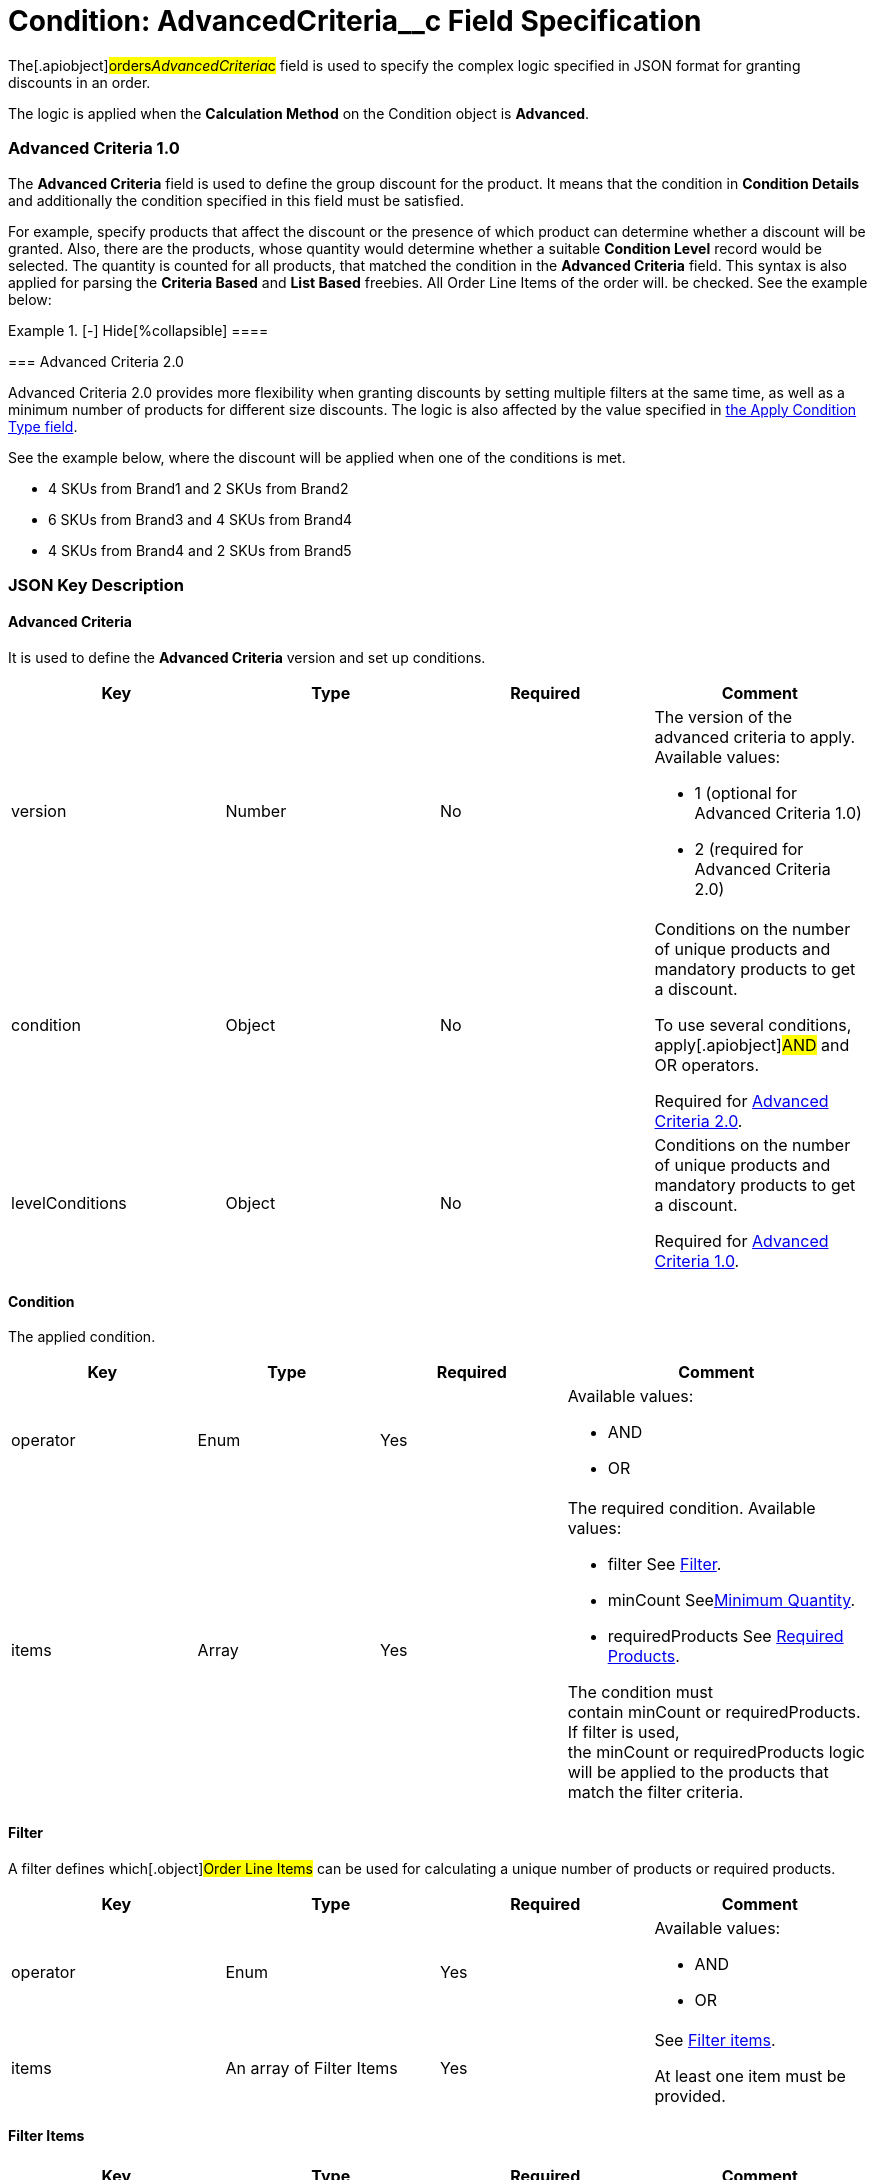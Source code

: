 = Condition: AdvancedCriteria__c Field Specification

The[.apiobject]#orders__AdvancedCriteria__c# field is
used to specify the complex logic specified in JSON format for granting
discounts in an order.

The logic is applied when the *Calculation Method* on
the [.object]#Condition# object is *Advanced*.

:toc: :toclevels: 3

[[h2__1997029544]]
=== Advanced Criteria 1.0

The *Advanced Criteria* field is used to define the group discount for
the product. It means that the condition in *Condition Details* and
additionally the condition specified in this field must be satisfied.



For example, specify products that affect the discount or the presence
of which product can determine whether a discount will be granted. Also,
there are the products, whose quantity would determine whether a
suitable *Condition Level* record would be selected. The quantity is
counted for all products, that matched the condition in the *Advanced
Criteria* field. This syntax is also applied for parsing the *Criteria
Based* and *List Based* freebies. All [.object]#Order Line
Items# of the order will. be checked. See the example below:

[{plus}] link:javascript:void(0)[Click to view an example]

.[-] Hide[%collapsible] ====

====

[[h2_1585895621]]
=== Advanced Criteria 2.0

Advanced Criteria 2.0 provides more flexibility when granting discounts
by setting multiple filters at the same time, as well as a minimum
number of products for different size discounts. The logic is also
affected by the value specified
in link:admin-guide/managing-ct-orders/discount-management/discount-data-model/calculation-types-field-reference/calculation-type-applyconditiontype-c-field-specification[the
Apply Condition Type field]. 

See the example below, where the discount will be applied when one of
the conditions is met.

* 4 SKUs from Brand1 and 2 SKUs from Brand2
* 6 SKUs from Brand3 and 4 SKUs from Brand4
* 4 SKUs from Brand4 and 2 SKUs from Brand5

[{plus}] link:javascript:void(0)[Click to view an example]

.[-] Hide[%collapsible] ====

====

[[h2_469009993]]
=== JSON Key Description

[[h3_1317873265]]
==== Advanced Criteria

It is used to define the *Advanced Criteria* version and set up
conditions.



[width="100%",cols="25%,25%,25%,25%",]
|===
|*Key* |*Type* |*Required* |*Comment*

|[.apiobject]#version# |Number |No a|
The version of the advanced criteria to apply. Available values:

* 1 (optional for Advanced Criteria 1.0)
* 2 (required for Advanced Criteria 2.0)

|[.apiobject]#condition# |Object |No a|
Conditions on the number of unique products and mandatory products to
get a discount.

To use several conditions, apply[.apiobject]#AND# and
[.apiobject]#OR# operators.



Required
for link:admin-guide/managing-ct-orders/discount-management/discount-data-model/condition-field-reference/condition-advancedcriteria-c-field-specification#h2_1585895621[Advanced
Criteria 2.0].

|[.apiobject]#levelConditions# |Object |No a|
Conditions on the number of unique products and mandatory products to
get a discount.



Required
for link:admin-guide/managing-ct-orders/discount-management/discount-data-model/condition-field-reference/condition-advancedcriteria-c-field-specification#h2__1997029544[Advanced
Criteria 1.0].

|===

[[h3__1323252625]]
==== Condition

The applied condition.



[width="100%",cols="25%,25%,25%,25%",]
|===
|*Key* |*Type* |*Required* |*Comment*

|[.apiobject]#operator# |Enum |Yes a|
Available values:

* AND
* OR

|[.apiobject]#items# |Array |Yes a|
The required condition. Available values:

* filter
See
link:admin-guide/managing-ct-orders/discount-management/discount-data-model/condition-field-reference/condition-advancedcriteria-c-field-specification#h3__1623789156[Filter].
* minCount
Seelink:condition-advancedcriteria-c-field-specification.html#h3_290861277[Minimum
Quantity].
* requiredProducts
See
link:admin-guide/managing-ct-orders/discount-management/discount-data-model/condition-field-reference/condition-advancedcriteria-c-field-specification#h3_1542681245[Required
Products].



The condition must
contain [.apiobject]#minCount# or [.apiobject]#requiredProducts#.
If [.apiobject]#filter# is used,
the [.apiobject]#minCount# or [.apiobject]#requiredProducts# logic
will be applied to the products that match the filter criteria.

|===

[[h3__1623789156]]
==== Filter

A filter defines which[.object]#Order Line Items# can be used
for calculating a unique number of products or required products.



[width="100%",cols="25%,25%,25%,25%",]
|===
|*Key* |*Type* |*Required* |*Comment*

|[.apiobject]#operator# |Enum |Yes a|
Available values:

* AND
* OR

|[.apiobject]#items# |An array of Filter Items |Yes a|
See
link:admin-guide/managing-ct-orders/discount-management/discount-data-model/condition-field-reference/condition-advancedcriteria-c-field-specification#h3__764213188[Filter
items].



At least one item must be provided.

|===

[[h3__764213188]]
==== Filter Items

[width="100%",cols="25%,25%,25%,25%",]
|===
|*Key* |*Type* |*Required* |*Comment*

|[.apiobject]#field# |String |Yes |The field from the
[.object]#Order Line Item# or its parent object for which the
operator key is applied.

|[.apiobject]#operator# |Enum |Yes |See
link:admin-guide/managing-ct-orders/discount-management/discount-data-model/condition-field-reference/condition-advancedcriteria-c-field-specification#h3_1330481294[Items
Operators].

|[.apiobject]#value# |Boolean |No |A target value for
fields with the *Boolean* type.

| |Number | |A target value for fields with the *Currency* or *Number*
type.

| |String | a|
A target value for fields with the *Text* type.



The key is required when the [.apiobject]#operator# key is
not [.apiobject]#in# or [.apiobject]#notIn#.

|[.apiobject]#values# |Array of Values |No a|
The[.apiobject]#values# with the *Text* type, separated by a
comma, for example:[.apiobject]#["abc","123"]#

[.apiobject]#
#

[.apiobject]#At least one item must be provided. The key is
required when the #[.apiobject]#operator# key
is [.apiobject]#in# or [.apiobject]#notIn#.

|===

[[h3_290861277]]
==== Minimum Quantity

The minimum quantity of unique products that must be added to order to
get a discount.



[width="100%",cols="25%,25%,25%,25%",]
|===
|*Key* |*Type* |*Required* |*Comment*

|[.apiobject]#minCount# |Number |Yes |The number of
products. The discount will not be calculated if the actual number of
products is less than that specified for that key.
|===

[[h3_1542681245]]
==== Required Products

The required products to get a discount. 



[width="100%",cols="25%,25%,25%,25%",]
|===
|*Key* |*Type* |*Required* |*Comment*

|[.apiobject]#productField# |String |Yes a|
The identification to search required products.

* Salesforce Id (by default)
* External Id (if it is set for all products in an instance)

|[.apiobject]#operator# |Enum |Yes a|
The operator defines how to apply the logic:

* AND
It is used when all products are required to get a discount
* OR
It is used when one of the products is required to get a discount

|[.apiobject]#items# |An array of Required Product Items
|Yes a|
The list of required products. See the
link:admin-guide/managing-ct-orders/discount-management/discount-data-model/condition-field-reference/condition-advancedcriteria-c-field-specification#h3_2075634919[Required
Products Items].



The condition may be satisfied if there are no specified values.

|===

[[h3_2075634919]]
==== Required Product Items

The list of required products to get a discount. 



[width="100%",cols="25%,25%,25%,25%",]
|===
|*Key* |*Type* |*Required* |*Comment*

|[.apiobject]#product# |String |Yes a|
Available values:

* Salesforce Id
* External Id (if exist)

|[.apiobject]#minQuantity# |Number |Yes |The product minimum
quantity
|===

[[h3__626528442]]
==== Level Based on Filter

The list of products that affect the group discount. These products'
quantity is compared with the value in the
[.apiobject]#StartingFrom__c# field on the
link:admin-guide/managing-ct-orders/discount-management/discount-data-model/condition-level-field-reference[Condition Level] record.



Applied
after link:admin-guide/managing-ct-orders/discount-management/discount-data-model/condition-field-reference/condition-advancedcriteria-c-field-specification#h3_1317873265[levelConditions] and link:admin-guide/managing-ct-orders/discount-management/discount-data-model/condition-field-reference/condition-advancedcriteria-c-field-specification#h3_1542681245[requiredProducts] are
calculated. If those conditions were not met, the **Level Based on
Filte**r will not be calculated.

[width="100%",cols="25%,25%,25%,25%",]
|===
|*Key* |*Type* |*Required* |*Comment*

|[.apiobject]#operator# |Enum |Yes a|
Available values:

* AND
* OR



|[.apiobject]#items# |An array of Level Based on Filter Items
|Yes a|
See
link:admin-guide/managing-ct-orders/discount-management/discount-data-model/condition-field-reference/condition-advancedcriteria-c-field-specification#h3__287654427[Level
Based on Filter Items].



At least one item must be provided.

|===

[[h3__287654427]]
==== Level Based on Filter Items

Specify[.apiobject]#operator# and[.apiobject]#items#
values that are used to check if values on[.object]#Order Line
Items# are a match.



The format is the same as for
the link:admin-guide/managing-ct-orders/discount-management/discount-data-model/condition-field-reference/condition-conditiondetails-c-field-specification[orders__ConditionDetails__c] field.

[width="100%",cols="25%,25%,25%,25%",]
|===
|*Key* |*Type* |*Required* |*Comment*

|[.apiobject]#field# |String |Yes |The field from the
[.object]#Order Line Item# or its parent object for which the
[.apiobject]#operator# key is applied.

|[.apiobject]#operator# |Enum |Yes |See
link:admin-guide/managing-ct-orders/discount-management/discount-data-model/condition-field-reference/condition-advancedcriteria-c-field-specification#h3_1330481294[Items
Operators].

|[.apiobject]#value# |Boolean |No |A target value for fields
with the *Boolean* type.

| |Number | |A target value for fields with the *Currency* or *Number*
type.

| |String | a|
A target value for fields with the *Text* type.



The key is required when the [.apiobject]#operator# key is
not [.apiobject]#in# or [.apiobject]#notIn#.

|[.apiobject]#values# |Array of Values |No a|
The[.apiobject]#values# with the *Text* type, separated by a
comma, for example:[.apiobject]#["abc","123"]#

[.apiobject]#
#

[.apiobject]#At least one item must be provided. The key is
required when the #[.apiobject]#operator# key
is [.apiobject]#in# or [.apiobject]#notIn#.

|===

[[h3_1330481294]]
==== Item Operators

[width="100%",cols="10%,^9%,^9%,^9%,^9%,^9%,^9%,^9%,^9%,^9%,^9%",]
|===
|*Field Data Type* |*Operator* | | | | | | | | |

| |*contain* |*notContain* a|
*in*

|*notIn* |*equal* |*notEquel* a|
*greater*

|*greaterOrEqual* a|
*less*

a|
*lessOrEqual*

|*Currency* |No |No |No |No |Yes |Yes |Yes |Yes |Yes
a|
Yes

|*Number* |No |No |No |No |Yes |Yes |Yes |Yes |Yes
a|
Yes

|*Text* a|
Yes

|Yes |Yes |Yes |Yes |Yes |No |No |No |No
|===
